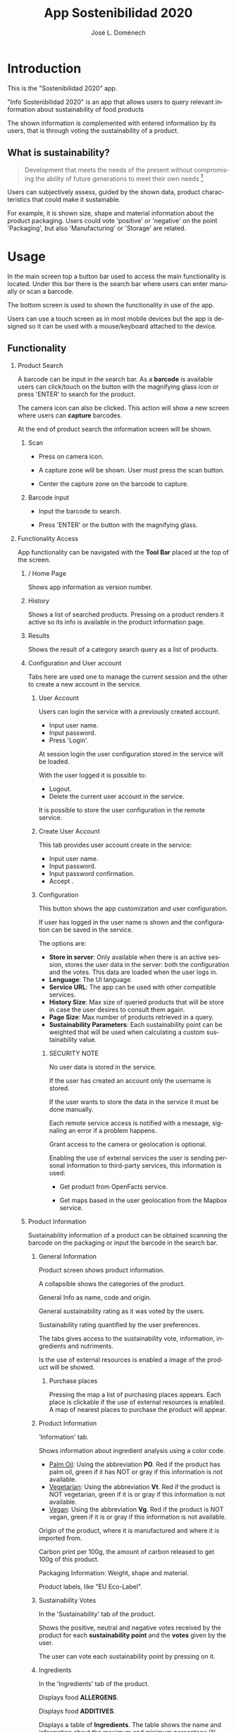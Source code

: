 # Iniciar exportar con: <C-c C-e>
# Seleccionar sólo cuerpo: <C-b>
# Exportar como fichero html: <h h>

#+LANGUAGE: en

# No exportar tabla de contenidos
#+OPTIONS: toc:nil

# Exportar hasta nivel 4 como 'cabecera'
#+OPTIONS: H:2

#+TITLE: App Sostenibilidad 2020
#+AUTHOR: José L. Doménech

* Introduction
  This is the "Sostenibilidad 2020" app.

  "Info Sostenibilidad 2020" is an app that allows users to query
  relevant information about sustainability of food products

  The shown information is complemented with entered
  information by its users, that is through voting the
  sustainability of a product.

** What is sustainability?

   #+BEGIN_quote
Development that meets the needs of the present without compromising the ability of future generations to meet their own needs [fn:1].
   #+END_quote

   Users can subjectively assess, guided by the shown data,
   product characteristics that could make it sustainable.

   For example, it is shown size, shape and material
   information about the product packaging. Users could
   vote 'positive' or 'negative' on the point 'Packaging',
   but also 'Manufacturing' or 'Storage' are related.

* Usage

  In the main screen top a button bar used to access the main
  functionality is located. Under this bar there is the
  search bar where users can enter manually or scan a
  barcode.

  The bottom screen is used to shown the functionality in use of the app.

  Users can use a touch screen as in most mobile devices but
  the app is designed so it can be used with a
  mouse/keyboard attached to the device.

** Functionality

#+CAPTION: Tool and Search bars
#+ATTR_HTML: :alt toolbar image :title Toolbar :align center :class center :width 60%
[[file:img/toolbar.png][file:./img/toolbar.png]]

*** Product Search

    A barcode can be input in the search bar. As a *barcode* is
    available users can click/touch on the button with the magnifying
    glass icon or press 'ENTER' to search for the product.

    The camera icon can also be clicked. This action will show a new
    screen where users can *capture* barcodes.

    At the end of product search the information screen will be shown.

**** Scan

+ Press on camera icon.

+ A capture zone will be shown. User must press the scan button.

+ Center the capture zone on the barcode to capture.

**** Barcode input

+ Input the barcode to search.

+ Press 'ENTER' or the button with the magnifying glass.

*** Functionality Access

    App functionality can be navigated with the *Tool Bar* placed at the top of the screen.

**** / Home Page

#+CAPTION: Home
#+ATTR_HTML: :alt home image :title Home :align center :class center :width 60%
[[file:img/inicio.png][file:./img/inicio.png]]

Shows app information as version number.

**** @@html:<q-icon name="history" size="md"/>@@History

     Shows a list of searched products. Pressing on a product renders
     it active so its info is available in the product information
     page.

#+CAPTION: History
#+ATTR_HTML: :alt history image :title History :align center :class center :width 60%
[[file:img/historial.png][file:./img/historial.png]]

**** @@html:<q-icon name="search" size="md"/>@@Results

     Shows the result of a category search query as a list of
     products.

#+CAPTION: Search results
#+ATTR_HTML: :alt search results image :title Search Results :align center :class center :width 60%
[[file:img/listado.png][file:./img/listado.png]]

**** @@html:<q-icon name="person" size="md"/>@@Configuration and User account

     Tabs here are used one to manage the current session and the
     other to create a new account in the service.

***** @@html:<q-icon name="person" size="md"/>@@User Account

#+CAPTION: Session login
#+ATTR_HTML: :alt session login image :title Session login :align center :class center :width 60%
[[file:img/iniciar_sesion.png][file:./img/iniciar_sesion.png]]

Users can login the service with a previously created account.

      + Input user name.
      + Input password.
      + Press 'Login'.

      At session login the user configuration stored in the service
      will be loaded.

      With the user logged it is possible to:
      - Logout.
      - Delete the current user account in the service.

      It is possible to store the user configuration in the remote service.

#+CAPTION: Session Management
#+ATTR_HTML: :alt session management image :title Session Management :align center :class center :width 60%
[[file:img/manejar_sesion.png][file:./img/manejar_sesion.png]]


***** @@html:<q-icon name="person_add" size="md"/>@@ Create User Account

#+CAPTION: Create User
#+ATTR_HTML: :alt create user account :title Create User :align center :class center :width 60%
[[file:img/crear_usuario_1.png][file:./img/crear_usuario_1.png]]

This tab provides user account create in the service:

      + Input user name.
      + Input password.
      + Input password confirmation.
      + Accept <<Terms>>.

#+CAPTION: Create User. Confirm password
#+ATTR_HTML: :alt confirm password image :title Confirm password :align center :class center :width 60%
[[file:img/crear_usuario_2.png][file:./img/crear_usuario_2.png]]


***** @@html:<q-icon name="configuration" size="md"/>@@ Configuration

      This button shows the app customization and user configuration.

      If user has logged in the user name is shown and the
      configuration can be saved in the service.

      The options are:
      - *Store in server*: Only available when there is an active
        session, stores the user data in the server: both the configuration and the votes.
        This data are loaded when the user logs in.
      - *Lenguage*: The UI language.
      - *Service URL*: The app can be used with other compatible services.
      - *History Size*: Max size of queried products that will be store in case the user desires to consult them again.
      - *Page Size*: Max number of products retrieved in a query.
      - *Sustainability Parameters*: Each sustainability point can be
        weighted that will be used when calculating a custom
        sustainability value.
****** SECURITY NOTE
       No user data is stored in the service.

       If the user has created an account only the username is stored.

       If the user wants to store the data in the service it must be done manually.

       Each remote service access is notified with a message, signaling an error if a problem happens.

       Grant access to the camera or geolocation is optional.

       Enabling the use of external services the user is sending
       personal information to third-party services, this information
       is used:
       - Get product from OpenFacts service.

       - Get maps based in the user geolocation from the Mapbox service.
#+CAPTION: Configuration
#+ATTR_HTML: :alt configuration image :title Configuration :align center :class center :width 60%
[[file:img/configurar.png][file:./img/configurar.png]]

#+CAPTION: Sustainability Customization
#+ATTR_HTML: :alt customization image :title Sustainability Customization :align center :class center :width 60%
[[file:img/configurar2.png][file:./img/configurar2.png]]

**** @@html:<q-icon name="emoji_food_beverage" size="md"/>@@Product Information

     Sustainability information of a product can be obtained scanning
     the barcode on the packaging or input the barcode in the search
     bar.

***** General Information

#+CAPTION: Product
#+ATTR_HTML: :alt product image :title Product :align center :class center :width 60%
[[file:img/producto_general.png][file:./img/producto_general.png]]

Product screen shows product information.

A collapsible shows the categories of the product.

General Info as name, code and origin.

General sustainability rating as it was voted by the users.

Sustainability rating quantified by the user preferences.

The tabs gives access to the sustainability vote, information, ingredients and nutriments.

Is the use of external resources is enabled a image of the product will be showed.

****** @@html:<q-icon name="map" size="md"/>@@Purchase places

Pressing the map a list of purchasing places appears. Each place is
clickable if the use of external resources is enabled. A map of
nearest places to purchase the product will appear.

#+CAPTION: Map
#+ATTR_HTML: :alt map image :title Map :align center :class center :width 60%
[[file:img/mapa.png][file:./img/mapa.png]]
***** Product Information
#+CAPTION: Information
#+ATTR_HTML: :alt product information image :title Product Information :align center :class center :width 60%
[[file:img/p_informacion.png][file:./img/p_informacion.png]]

  'Information' tab.

  Shows information about ingredient analysis using a color code.

  + _Palm Oil_: Using the abbreviation *PO*. Red if the product has
    palm oil, green if it has NOT or gray if this information is not
    available.
  + _Vegetarian_: Using the abbreviation *Vt*. Red if the product
    is NOT vegetarian, green if it is or gray if this information is
    not available.
  + _Vegan_: Using the abbreviation *Vg*. Red if the
    product is NOT vegan, green if it is or gray
    if this information is not available.

  @@html:<q-icon name="flight" size="sm" />@@Origin of the product, where it is manufactured and where it is imported from.

  @@html:<q-icon name="directions_car" size="sm" />@@Carbon print per 100g, the amount of carbon released to get 100g of this product.

  @@html:<q-icon name="widgets" size="sm"/>@@Packaging Information: Weight, shape and material.

  Product labels, like "EU Eco-Label".

***** Sustainability Votes
#+CAPTION: Sustainability votes
#+ATTR_HTML: :alt image sustainability votes :title Sustainability Votes :align center :class center :width 60%
[[file:img/p_sostenibilidad.png][file:./img/p_sostenibilidad.png]]
In the 'Sustainability' tab of the product.

Shows the positive, neutral and negative votes received by the product
for each *sustainability point* and the *votes* given by the user.

The user can vote each sustainability point by pressing on it.
***** Ingredients

#+CAPTION: Ingredients
#+ATTR_HTML: :alt image ingredients :title Ingredients :align center :class center :width 60%
[[file:img/ingredientes.png][file:./img/ingredientes.png]]

In the 'Ingredients' tab of the product.

Displays food *ALLERGENS*.

Displays food *ADDITIVES*.

Displays a table of *Ingredients*. The table shows the name and
information about the maximum and minimum percentage (% Min) and (%
Max) that is contained in the product.

***** Nutrients

#+CAPTION: Nutrients
#+ATTR_HTML: :alt nutrients image :title Nutrients :align center :class center :width 60%
[[file:img/nutrientes.png][file:./img/nutrientes.png]]

In the 'Nutrients' tab of the product.

Shows a table with all the nutrients contained in the product.
The information showed by the table is:
+ nutrient name.
+ total quantity (value)
+ measurement units (unit)
+ quantity per 100 grams (100g)

@@html:<a id="terms"></a>@@
* Terms
** Open Food Facts database and content licenses

The Open Food Facts database is available under the [[https:https://opendatacommons.org/licenses/odbl/1.0/][Open Database License]].

Individual contents of the database are available under the [[https:https://opendatacommons.org/licenses/dbcl/1.0/][Database Contents License]].

Products images are available under the [[https:https://creativecommons.org/licenses/by-sa/3.0/deed.en][Creative Commons Attribution ShareAlike license]]. They may contain graphical elements subject to copyright or other rights, that may in some cases be reproduced (quotation rights or fair use).

[fn:1] From [[https:https://sustainabledevelopment.un.org/content/documents/5987our-common-future.pdf][Our Common Future]] the World Commission on Environment and Development Report, 1987.
